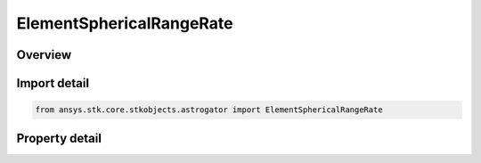 ElementSphericalRangeRate
=========================

.. py:class:: ansys.stk.core.stkobjects.astrogator.ElementSphericalRangeRate

   Bases: :py:class:`~ansys.stk.core.stkobjects.astrogator.IElement`

   Spherical Range Rate elements.

.. py:currentmodule:: ElementSphericalRangeRate

Overview
--------

.. tab-set::

    .. tab-item:: Properties

        .. list-table::
            :header-rows: 0
            :widths: auto

            * - :py:attr:`~ansys.stk.core.stkobjects.astrogator.ElementSphericalRangeRate.right_ascension`
              - Defined as the angle from the X axis to the projection of the satellite position vector in the equatorial plane measured as positive in the direction of the Y axis. Uses Angle Dimension.
            * - :py:attr:`~ansys.stk.core.stkobjects.astrogator.ElementSphericalRangeRate.declination`
              - Defined as the angle between the satellite position vector and the inertial equatorial plane measured as positive toward the positive inertial Z axis. Uses Angle Dimension.
            * - :py:attr:`~ansys.stk.core.stkobjects.astrogator.ElementSphericalRangeRate.range`
              - The magnitude of the satellite position vector. Uses Distance Dimension.
            * - :py:attr:`~ansys.stk.core.stkobjects.astrogator.ElementSphericalRangeRate.right_ascension_rate`
              - The rate of change of the right ascension. Uses Angle Rate Dimension.
            * - :py:attr:`~ansys.stk.core.stkobjects.astrogator.ElementSphericalRangeRate.declination_rate`
              - The rate of change of the declination. Uses Angle Rate Dimension.
            * - :py:attr:`~ansys.stk.core.stkobjects.astrogator.ElementSphericalRangeRate.range_rate`
              - The rate of change of the range. Uses Rate Dimension.



Import detail
-------------

.. code-block:: python

    from ansys.stk.core.stkobjects.astrogator import ElementSphericalRangeRate


Property detail
---------------

.. py:property:: right_ascension
    :canonical: ansys.stk.core.stkobjects.astrogator.ElementSphericalRangeRate.right_ascension
    :type: typing.Any

    Defined as the angle from the X axis to the projection of the satellite position vector in the equatorial plane measured as positive in the direction of the Y axis. Uses Angle Dimension.

.. py:property:: declination
    :canonical: ansys.stk.core.stkobjects.astrogator.ElementSphericalRangeRate.declination
    :type: typing.Any

    Defined as the angle between the satellite position vector and the inertial equatorial plane measured as positive toward the positive inertial Z axis. Uses Angle Dimension.

.. py:property:: range
    :canonical: ansys.stk.core.stkobjects.astrogator.ElementSphericalRangeRate.range
    :type: float

    The magnitude of the satellite position vector. Uses Distance Dimension.

.. py:property:: right_ascension_rate
    :canonical: ansys.stk.core.stkobjects.astrogator.ElementSphericalRangeRate.right_ascension_rate
    :type: float

    The rate of change of the right ascension. Uses Angle Rate Dimension.

.. py:property:: declination_rate
    :canonical: ansys.stk.core.stkobjects.astrogator.ElementSphericalRangeRate.declination_rate
    :type: float

    The rate of change of the declination. Uses Angle Rate Dimension.

.. py:property:: range_rate
    :canonical: ansys.stk.core.stkobjects.astrogator.ElementSphericalRangeRate.range_rate
    :type: float

    The rate of change of the range. Uses Rate Dimension.


